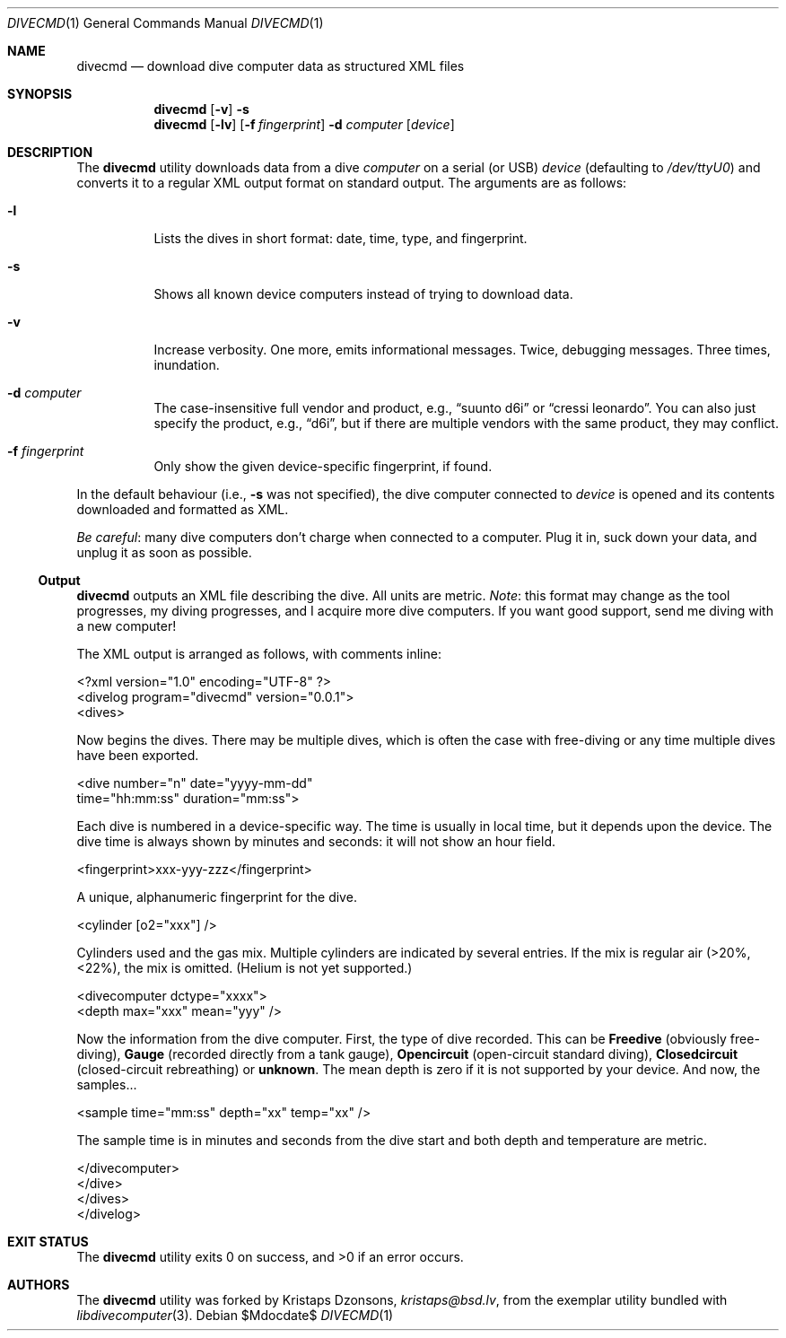.\"	$Id$
.\"
.\" Copyright (c) 2016 Kristaps Dzonsons <kristaps@bsd.lv>
.\"
.\" This library is free software; you can redistribute it and/or
.\" modify it under the terms of the GNU Lesser General Public
.\" License as published by the Free Software Foundation; either
.\" version 2.1 of the License, or (at your option) any later version.
.\" 
.\" This library is distributed in the hope that it will be useful,
.\" but WITHOUT ANY WARRANTY; without even the implied warranty of
.\" MERCHANTABILITY or FITNESS FOR A PARTICULAR PURPOSE.  See the GNU
.\" Lesser General Public License for more details.
.\" 
.\" You should have received a copy of the GNU Lesser General Public
.\" License along with this library; if not, write to the Free Software
.\" Foundation, Inc., 51 Franklin Street, Fifth Floor, Boston,
.\" MA 02110-1301 USA
.\" 
.Dd $Mdocdate$
.Dt DIVECMD 1
.Os
.Sh NAME
.Nm divecmd
.Nd download dive computer data as structured XML files
.Sh SYNOPSIS
.Nm divecmd
.Op Fl v
.Fl s
.Nm divecmd
.Op Fl lv
.Op Fl f Ar fingerprint
.Fl d Ar computer
.Op Ar device
.Sh DESCRIPTION
The
.Nm
utility downloads data from a dive
.Ar computer
on a serial (or USB)
.Ar device
.Pq defaulting to Pa /dev/ttyU0
and converts it to a regular XML output format on standard output.
The arguments are as follows:
.Bl -tag -width Ds
.It Fl l
Lists the dives in short format: date, time, type, and fingerprint.
.It Fl s
Shows all known device computers instead of trying to download data.
.It Fl v
Increase verbosity.
One more, emits informational messages.
Twice, debugging messages.
Three times, inundation.
.It Fl d Ar computer
The case-insensitive full vendor and product, e.g.,
.Dq suunto d6i
or
.Dq cressi leonardo .
You can also just specify the product, e.g.,
.Dq d6i ,
but if there are multiple vendors with the same product, they may
conflict.
.It Fl f Ar fingerprint
Only show the given device-specific fingerprint, if found.
.El
.Pp
In the default behaviour (i.e.,
.Fl s
was not specified), the dive computer connected to
.Ar device
is opened and its contents downloaded and formatted as XML.
.Pp
.Em Be careful :
many dive computers don't charge when connected to a computer.
Plug it in, suck down your data, and unplug it as soon as possible.
.Ss Output
.Nm
outputs an XML file describing the dive.
All units are metric.
.Em Note :
this format may change as the tool progresses, my diving progresses, and
I acquire more dive computers.
If you want good support, send me diving with a new computer!
.Pp
The XML output is arranged as follows, with comments inline:
.Bd -literal
<?xml version="1.0" encoding="UTF-8" ?>
<divelog program="divecmd" version="0.0.1">
  <dives>
.Ed
.Pp
Now begins the dives.
There may be multiple dives, which is often the case with free-diving or
any time multiple dives have been exported.
.Bd -literal
    <dive number="n" date="yyyy-mm-dd"
     time="hh:mm:ss" duration="mm:ss">
.Ed
.Pp
Each dive is numbered in a device-specific way.
The time is usually in local time, but it depends upon the device.
The dive time is always shown by minutes and seconds: it will not show
an hour field.
.Bd -literal
      <fingerprint>xxx-yyy-zzz</fingerprint>
.Ed
.Pp
A unique, alphanumeric fingerprint for the dive.
.Bd -literal
      <cylinder [o2="xxx"] />
.Ed
.Pp
Cylinders used and the gas mix.
Multiple cylinders are indicated by several entries.
If the mix is regular air (>20%, <22%), the mix is omitted.
.Pq Helium is not yet supported.
.Bd -literal
      <divecomputer dctype="xxxx">
        <depth max="xxx" mean="yyy" />
.Ed
.Pp
Now the information from the dive computer.
First, the type of dive recorded.
This can be
.Li Freedive
.Pq obviously free-diving ,
.Li Gauge
.Pq recorded directly from a tank gauge ,
.Li Opencircuit
.Pq open-circuit standard diving ,
.Li Closedcircuit
.Pq closed-circuit rebreathing
or
.Li unknown .
The mean depth is zero if it is not supported by your device.
And now, the samples...
.Bd -literal
        <sample time="mm:ss" depth="xx" temp="xx" />
.Ed
.Pp
The sample time is in minutes and seconds from the dive start and both
depth and temperature are metric.
.Bd -literal
      </divecomputer>
    </dive>
  </dives>
</divelog>
.Ed
.Sh EXIT STATUS
.Ex -std
.Sh AUTHORS
The
.Nm
utility was forked by
.An Kristaps Dzonsons ,
.Mt kristaps@bsd.lv ,
from the exemplar utility bundled with
.Xr libdivecomputer 3 .
